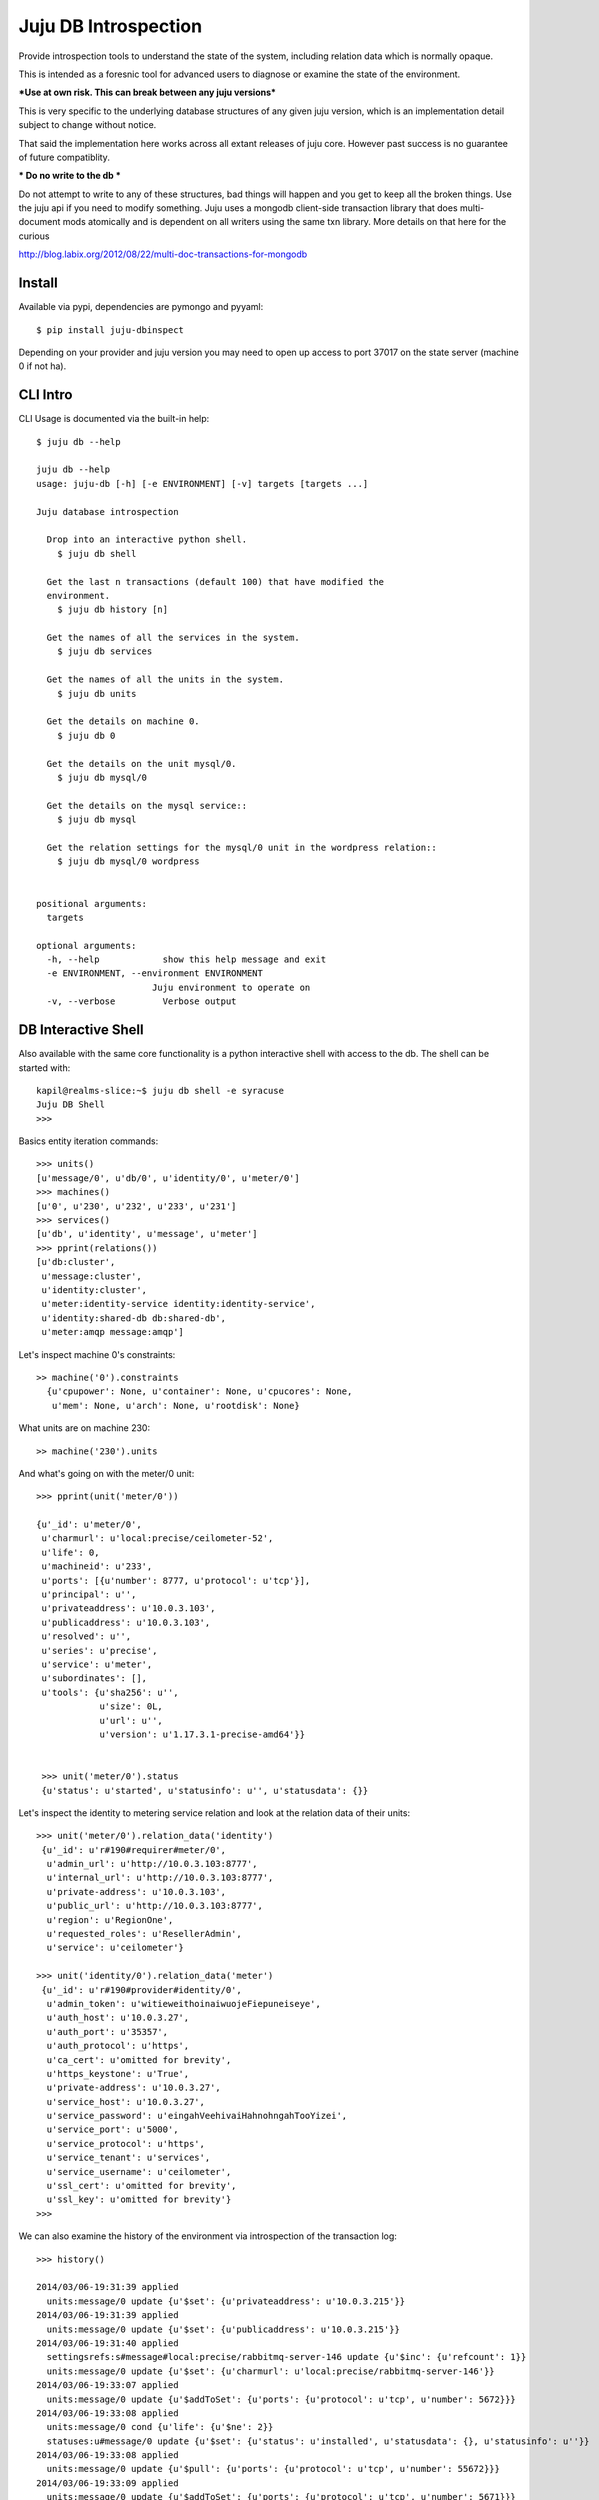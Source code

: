 Juju DB Introspection
---------------------

Provide introspection tools to understand the state of the system,
including relation data which is normally opaque.

This is intended as a foresnic tool for advanced users to diagnose
or examine the state of the environment.

***Use at own risk. This can break between any juju versions***

This is very specific to the underlying database structures of any
given juju version, which is an implementation detail subject to
change without notice.

That said the implementation here works across all extant releases of
juju core. However past success is no guarantee of future compatiblity.

*** Do no write to the db ***

Do not attempt to write to any of these structures, bad things will
happen and you get to keep all the broken things. Use the juju api if
you need to modify something. Juju uses a mongodb client-side transaction
library that does multi-document mods atomically and is dependent on
all writers using the same txn library. More details on that here for
the curious

http://blog.labix.org/2012/08/22/multi-doc-transactions-for-mongodb


Install
=======

Available via pypi, dependencies are pymongo and pyyaml::

  $ pip install juju-dbinspect

Depending on your provider and juju version you may need to open up
access to port 37017 on the state server (machine 0 if not ha).


CLI Intro
=========


CLI Usage is documented via the built-in help::

  $ juju db --help

  juju db --help
  usage: juju-db [-h] [-e ENVIRONMENT] [-v] targets [targets ...]

  Juju database introspection

    Drop into an interactive python shell.
      $ juju db shell

    Get the last n transactions (default 100) that have modified the
    environment.
      $ juju db history [n]

    Get the names of all the services in the system.
      $ juju db services

    Get the names of all the units in the system.
      $ juju db units

    Get the details on machine 0.
      $ juju db 0

    Get the details on the unit mysql/0.
      $ juju db mysql/0

    Get the details on the mysql service::
      $ juju db mysql

    Get the relation settings for the mysql/0 unit in the wordpress relation::
      $ juju db mysql/0 wordpress


  positional arguments:
    targets

  optional arguments:
    -h, --help            show this help message and exit
    -e ENVIRONMENT, --environment ENVIRONMENT
                        Juju environment to operate on
    -v, --verbose         Verbose output



DB Interactive Shell
====================

Also available with the same core functionality is a python interactive shell with access to the
db. The shell can be started with::

  kapil@realms-slice:~$ juju db shell -e syracuse
  Juju DB Shell
  >>>

Basics entity iteration commands::

  >>> units()
  [u'message/0', u'db/0', u'identity/0', u'meter/0']
  >>> machines()
  [u'0', u'230', u'232', u'233', u'231']
  >>> services()
  [u'db', u'identity', u'message', u'meter']
  >>> pprint(relations())
  [u'db:cluster',
   u'message:cluster',
   u'identity:cluster',
   u'meter:identity-service identity:identity-service',
   u'identity:shared-db db:shared-db',
   u'meter:amqp message:amqp']


Let's inspect machine 0's constraints::

  >> machine('0').constraints
    {u'cpupower': None, u'container': None, u'cpucores': None,
     u'mem': None, u'arch': None, u'rootdisk': None}

What units are on machine 230::

  >> machine('230').units


And what's going on with the meter/0 unit::

   >>> pprint(unit('meter/0'))

   {u'_id': u'meter/0',
    u'charmurl': u'local:precise/ceilometer-52',
    u'life': 0,
    u'machineid': u'233',
    u'ports': [{u'number': 8777, u'protocol': u'tcp'}],
    u'principal': u'',
    u'privateaddress': u'10.0.3.103',
    u'publicaddress': u'10.0.3.103',
    u'resolved': u'',
    u'series': u'precise',
    u'service': u'meter',
    u'subordinates': [],
    u'tools': {u'sha256': u'',
               u'size': 0L,
               u'url': u'',
               u'version': u'1.17.3.1-precise-amd64'}}


    >>> unit('meter/0').status
    {u'status': u'started', u'statusinfo': u'', u'statusdata': {}}

Let's inspect the identity to metering service relation and look at the relation data
of their units::

  >>> unit('meter/0').relation_data('identity')
   {u'_id': u'r#190#requirer#meter/0',
    u'admin_url': u'http://10.0.3.103:8777',
    u'internal_url': u'http://10.0.3.103:8777',
    u'private-address': u'10.0.3.103',
    u'public_url': u'http://10.0.3.103:8777',
    u'region': u'RegionOne',
    u'requested_roles': u'ResellerAdmin',
    u'service': u'ceilometer'}

  >>> unit('identity/0').relation_data('meter')
   {u'_id': u'r#190#provider#identity/0',
    u'admin_token': u'witieweithoinaiwuojeFiepuneiseye',
    u'auth_host': u'10.0.3.27',
    u'auth_port': u'35357',
    u'auth_protocol': u'https',
    u'ca_cert': u'omitted for brevity',
    u'https_keystone': u'True',
    u'private-address': u'10.0.3.27',
    u'service_host': u'10.0.3.27',
    u'service_password': u'eingahVeehivaiHahnohngahTooYizei',
    u'service_port': u'5000',
    u'service_protocol': u'https',
    u'service_tenant': u'services',
    u'service_username': u'ceilometer',
    u'ssl_cert': u'omitted for brevity',
    u'ssl_key': u'omitted for brevity'}
  >>>


We can also examine the history of the environment via introspection of the transaction log::

  >>> history()

  2014/03/06-19:31:39 applied
    units:message/0 update {u'$set': {u'privateaddress': u'10.0.3.215'}}
  2014/03/06-19:31:39 applied
    units:message/0 update {u'$set': {u'publicaddress': u'10.0.3.215'}}
  2014/03/06-19:31:40 applied
    settingsrefs:s#message#local:precise/rabbitmq-server-146 update {u'$inc': {u'refcount': 1}}
    units:message/0 update {u'$set': {u'charmurl': u'local:precise/rabbitmq-server-146'}}
  2014/03/06-19:33:07 applied
    units:message/0 update {u'$addToSet': {u'ports': {u'protocol': u'tcp', u'number': 5672}}}
  2014/03/06-19:33:08 applied
    units:message/0 cond {u'life': {u'$ne': 2}}
    statuses:u#message/0 update {u'$set': {u'status': u'installed', u'statusdata': {}, u'statusinfo': u''}}
  2014/03/06-19:33:08 applied
    units:message/0 update {u'$pull': {u'ports': {u'protocol': u'tcp', u'number': 55672}}}
  2014/03/06-19:33:09 applied
    units:message/0 update {u'$addToSet': {u'ports': {u'protocol': u'tcp', u'number': 5671}}}
  2014/03/06-19:33:13 applied
    units:message/0 cond {u'life': {u'$ne': 2}}
    statuses:u#message/0 update {u'$set': {u'status': u'started', u'statusdata': {}, u'statusinfo': u''}}
  2014/03/06-19:33:13 applied
    units:message/0 cond {u'life': 0}
    relations:message:cluster update {u'$inc': {u'unitcount': 1}}
    settings:r#198#peer#message/0 create {u'private-address': u'10.0.3.215'}
    relationscopes:r#198#peer#message/0 create {u'_id': u'r#198#peer#message/0'}
  2014/03/06-19:33:43 applied
    units:identity/0 cond {u'life': 0}
    relations:identity:cluster update {u'$inc': {u'unitcount': 1}}
    settings:r#197#peer#identity/0 create {u'private-address': u'10.0.3.80'}
    relationscopes:r#197#peer#identity/0 create {u'_id': u'r#197#peer#identity/0'}
  2014/03/06-19:33:52 applied
    units:identity/0 cond {u'life': 0}
    relations:identity:shared-db db:shared-db update {u'$inc': {u'unitcount': 1}}
    settings:r#200#requirer#identity/0 create {u'private-address': u'10.0.3.80'}
    relationscopes:r#200#requirer#identity/0 create {u'_id': u'r#200#requirer#identity/0'}
  2014/03/06-19:33:52 applied
    units:db/0 cond {u'life': 0}
    relations:identity:shared-db db:shared-db update {u'$inc': {u'unitcount': 1}}
    settings:r#200#provider#db/0 create {u'private-address': u'10.0.3.225'}
    relationscopes:r#200#provider#db/0 create {u'_id': u'r#200#provider#db/0'}
  2014/03/06-19:33:52 applied
    units:message/0 cond {u'life': 0}
    relations:meter:amqp message:amqp update {u'$inc': {u'unitcount': 1}}
    settings:r#199#provider#message/0 create {u'private-address': u'10.0.3.215'}
    relationscopes:r#199#provider#message/0 create {u'_id': u'r#199#provider#message/0'}
  2014/03/06-19:33:53 applied
    settings:r#199#provider#message/0 update {u'$set': {u'hostname':
    u'10.0.3.215', u'ssl_port': u'5671', u'ssl_ca':'value_omitted'}
    u'$unset': {}}


Available helper commands

    - units
    - unit
    - services
    - service
    - machines
    - machine
    - relations
    - relation
    - charms



